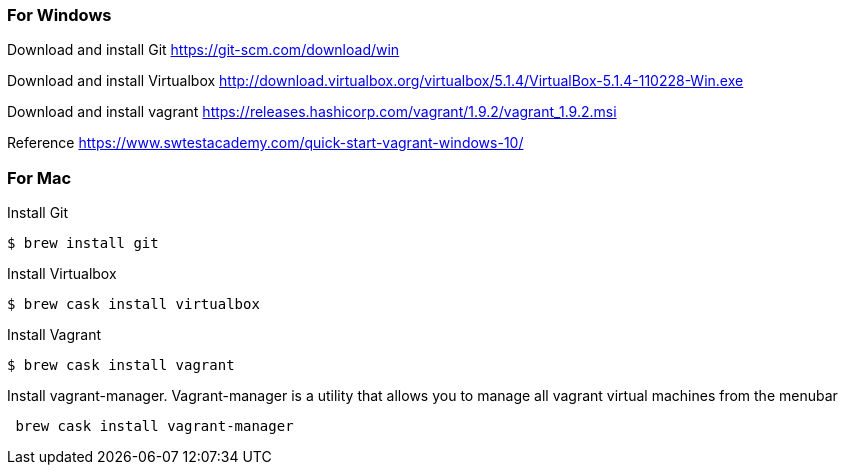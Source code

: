 === For Windows 

Download and install Git
link:https://git-scm.com/download/win[]

Download and install Virtualbox
link:http://download.virtualbox.org/virtualbox/5.1.4/VirtualBox-5.1.4-110228-Win.exe[]

Download and install vagrant
link:https://releases.hashicorp.com/vagrant/1.9.2/vagrant_1.9.2.msi[]

Reference link:https://www.swtestacademy.com/quick-start-vagrant-windows-10/[]

=== For Mac
Install Git
```
$ brew install git
```

Install Virtualbox 
```
$ brew cask install virtualbox
```

Install Vagrant
```
$ brew cask install vagrant
```

Install vagrant-manager. Vagrant-manager is a utility that allows you to manage all vagrant virtual machines from the menubar
```
 brew cask install vagrant-manager
```
